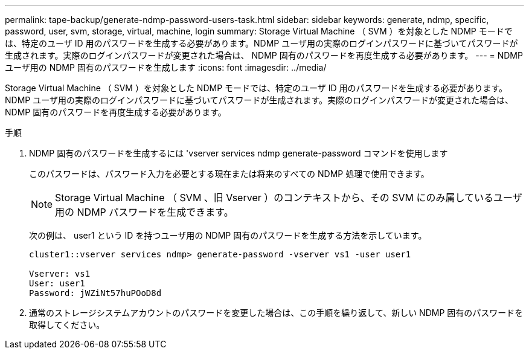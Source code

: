 ---
permalink: tape-backup/generate-ndmp-password-users-task.html 
sidebar: sidebar 
keywords: generate, ndmp, specific, password, user, svm, storage, virtual, machine, login 
summary: Storage Virtual Machine （ SVM ）を対象とした NDMP モードでは、特定のユーザ ID 用のパスワードを生成する必要があります。NDMP ユーザ用の実際のログインパスワードに基づいてパスワードが生成されます。実際のログインパスワードが変更された場合は、 NDMP 固有のパスワードを再度生成する必要があります。 
---
= NDMP ユーザ用の NDMP 固有のパスワードを生成します
:icons: font
:imagesdir: ../media/


[role="lead"]
Storage Virtual Machine （ SVM ）を対象とした NDMP モードでは、特定のユーザ ID 用のパスワードを生成する必要があります。NDMP ユーザ用の実際のログインパスワードに基づいてパスワードが生成されます。実際のログインパスワードが変更された場合は、 NDMP 固有のパスワードを再度生成する必要があります。

.手順
. NDMP 固有のパスワードを生成するには 'vserver services ndmp generate-password コマンドを使用します
+
このパスワードは、パスワード入力を必要とする現在または将来のすべての NDMP 処理で使用できます。

+
[NOTE]
====
Storage Virtual Machine （ SVM 、旧 Vserver ）のコンテキストから、その SVM にのみ属しているユーザ用の NDMP パスワードを生成できます。

====
+
次の例は、 user1 という ID を持つユーザ用の NDMP 固有のパスワードを生成する方法を示しています。

+
[listing]
----

cluster1::vserver services ndmp> generate-password -vserver vs1 -user user1

Vserver: vs1
User: user1
Password: jWZiNt57huPOoD8d
----
. 通常のストレージシステムアカウントのパスワードを変更した場合は、この手順を繰り返して、新しい NDMP 固有のパスワードを取得してください。

